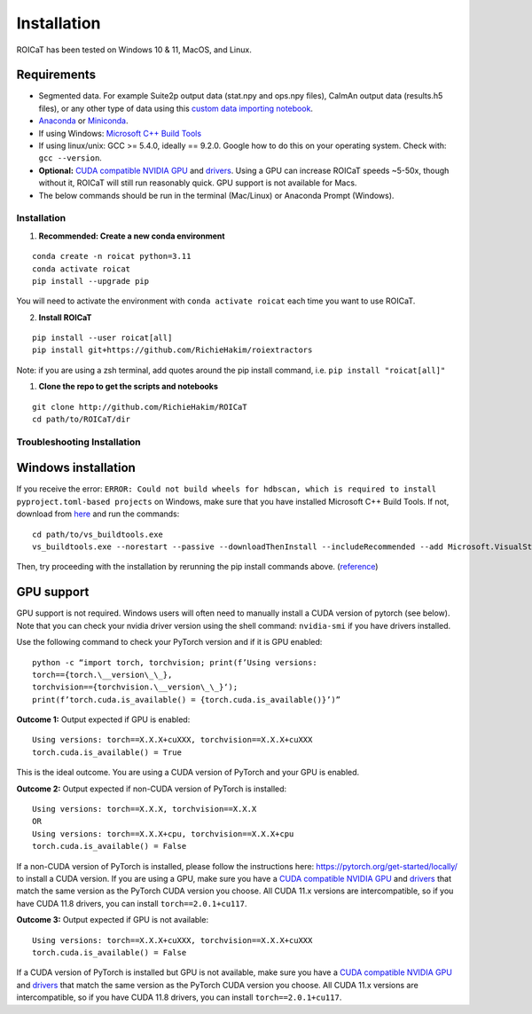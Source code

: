 Installation
============

ROICaT has been tested on Windows 10 & 11, MacOS, and Linux.

Requirements
############

-  Segmented data. For example Suite2p output data (stat.npy and ops.npy files),
   CaImAn output data (results.h5 files), or any other type of data using this
   `custom data importing notebook
   <https://github.com/RichieHakim/ROICaT/blob/main/notebooks/jupyter/other/demo_custom_data_importing.ipynb>`__.
-  `Anaconda <https://www.anaconda.com/distribution/>`__ or `Miniconda
   <https://docs.conda.io/en/latest/miniconda.html>`__.
-  If using Windows: `Microsoft C++ Build Tools
   <https://visualstudio.microsoft.com/visual-cpp-build-tools/>`__
-  If using linux/unix: GCC >= 5.4.0, ideally == 9.2.0. Google how to do this on
   your operating system. Check with: ``gcc --version``.
-  **Optional:** `CUDA compatible NVIDIA GPU
   <https://developer.nvidia.com/cuda-gpus>`__ and `drivers
   <https://developer.nvidia.com/cuda-toolkit-archive>`__. Using a GPU can
   increase ROICaT speeds ~5-50x, though without it, ROICaT will still run
   reasonably quick. GPU support is not available for Macs.
-  The below commands should be run in the terminal (Mac/Linux) or Anaconda
   Prompt (Windows).


Installation
------------


1. **Recommended: Create a new conda environment**

::

    conda create -n roicat python=3.11
    conda activate roicat
    pip install --upgrade pip

You will need to activate the environment with ``conda activate roicat`` each
time you want to use ROICaT.

2. **Install ROICaT**
   
::

    pip install --user roicat[all]
    pip install git+https://github.com/RichieHakim/roiextractors

Note: if you are using a zsh terminal, add quotes around the pip install
command, i.e. ``pip install "roicat[all]"``

1. **Clone the repo to get the scripts and notebooks**
   
::

    git clone http://github.com/RichieHakim/ROICaT
    cd path/to/ROICaT/dir




Troubleshooting Installation
----------------------------

Windows installation
####################

If you receive the error:
``ERROR: Could not build wheels for hdbscan, which is required to install pyproject.toml-based projects``
on Windows, make sure that you have installed Microsoft C++ Build Tools.
If not, download from
`here <https://visualstudio.microsoft.com/visual-cpp-build-tools/>`__
and run the commands:

::

   cd path/to/vs_buildtools.exe
   vs_buildtools.exe --norestart --passive --downloadThenInstall --includeRecommended --add Microsoft.VisualStudio.Workload.NativeDesktop --add Microsoft.VisualStudio.Workload.VCTools --add Microsoft.VisualStudio.Workload.MSBuildTools

Then, try proceeding with the installation by rerunning the pip install
commands above.
(`reference <https://stackoverflow.com/questions/64261546/how-to-solve-error-microsoft-visual-c-14-0-or-greater-is-required-when-inst>`__)


GPU support
###########

GPU support is not required. Windows users will often need to manually
install a CUDA version of pytorch (see below). Note that you can check
your nvidia driver version using the shell command: ``nvidia-smi`` if
you have drivers installed.

Use the following command to check your PyTorch version and if it is GPU
enabled:

::

  python -c “import torch, torchvision; print(f’Using versions:
  torch=={torch.\__version\_\_},
  torchvision=={torchvision.\__version\_\_}‘);
  print(f’torch.cuda.is_available() = {torch.cuda.is_available()}’)”


**Outcome 1:** Output expected if GPU is enabled:

::

   Using versions: torch==X.X.X+cuXXX, torchvision==X.X.X+cuXXX
   torch.cuda.is_available() = True

This is the ideal outcome. You are using a CUDA version of PyTorch and
your GPU is enabled.

**Outcome 2:** Output expected if non-CUDA version of PyTorch is
installed:

::

   Using versions: torch==X.X.X, torchvision==X.X.X
   OR
   Using versions: torch==X.X.X+cpu, torchvision==X.X.X+cpu
   torch.cuda.is_available() = False

If a non-CUDA version of PyTorch is installed, please follow the
instructions here: https://pytorch.org/get-started/locally/ to install a
CUDA version. If you are using a GPU, make sure you have a `CUDA
compatible NVIDIA GPU <https://developer.nvidia.com/cuda-gpus>`__ and
`drivers <https://developer.nvidia.com/cuda-toolkit-archive>`__ that
match the same version as the PyTorch CUDA version you choose. All CUDA
11.x versions are intercompatible, so if you have CUDA 11.8 drivers, you
can install ``torch==2.0.1+cu117``.

**Outcome 3:** Output expected if GPU is not available:

::

   Using versions: torch==X.X.X+cuXXX, torchvision==X.X.X+cuXXX
   torch.cuda.is_available() = False

If a CUDA version of PyTorch is installed but GPU is not available, make
sure you have a `CUDA compatible NVIDIA
GPU <https://developer.nvidia.com/cuda-gpus>`__ and
`drivers <https://developer.nvidia.com/cuda-toolkit-archive>`__ that
match the same version as the PyTorch CUDA version you choose. All CUDA
11.x versions are intercompatible, so if you have CUDA 11.8 drivers, you
can install ``torch==2.0.1+cu117``.